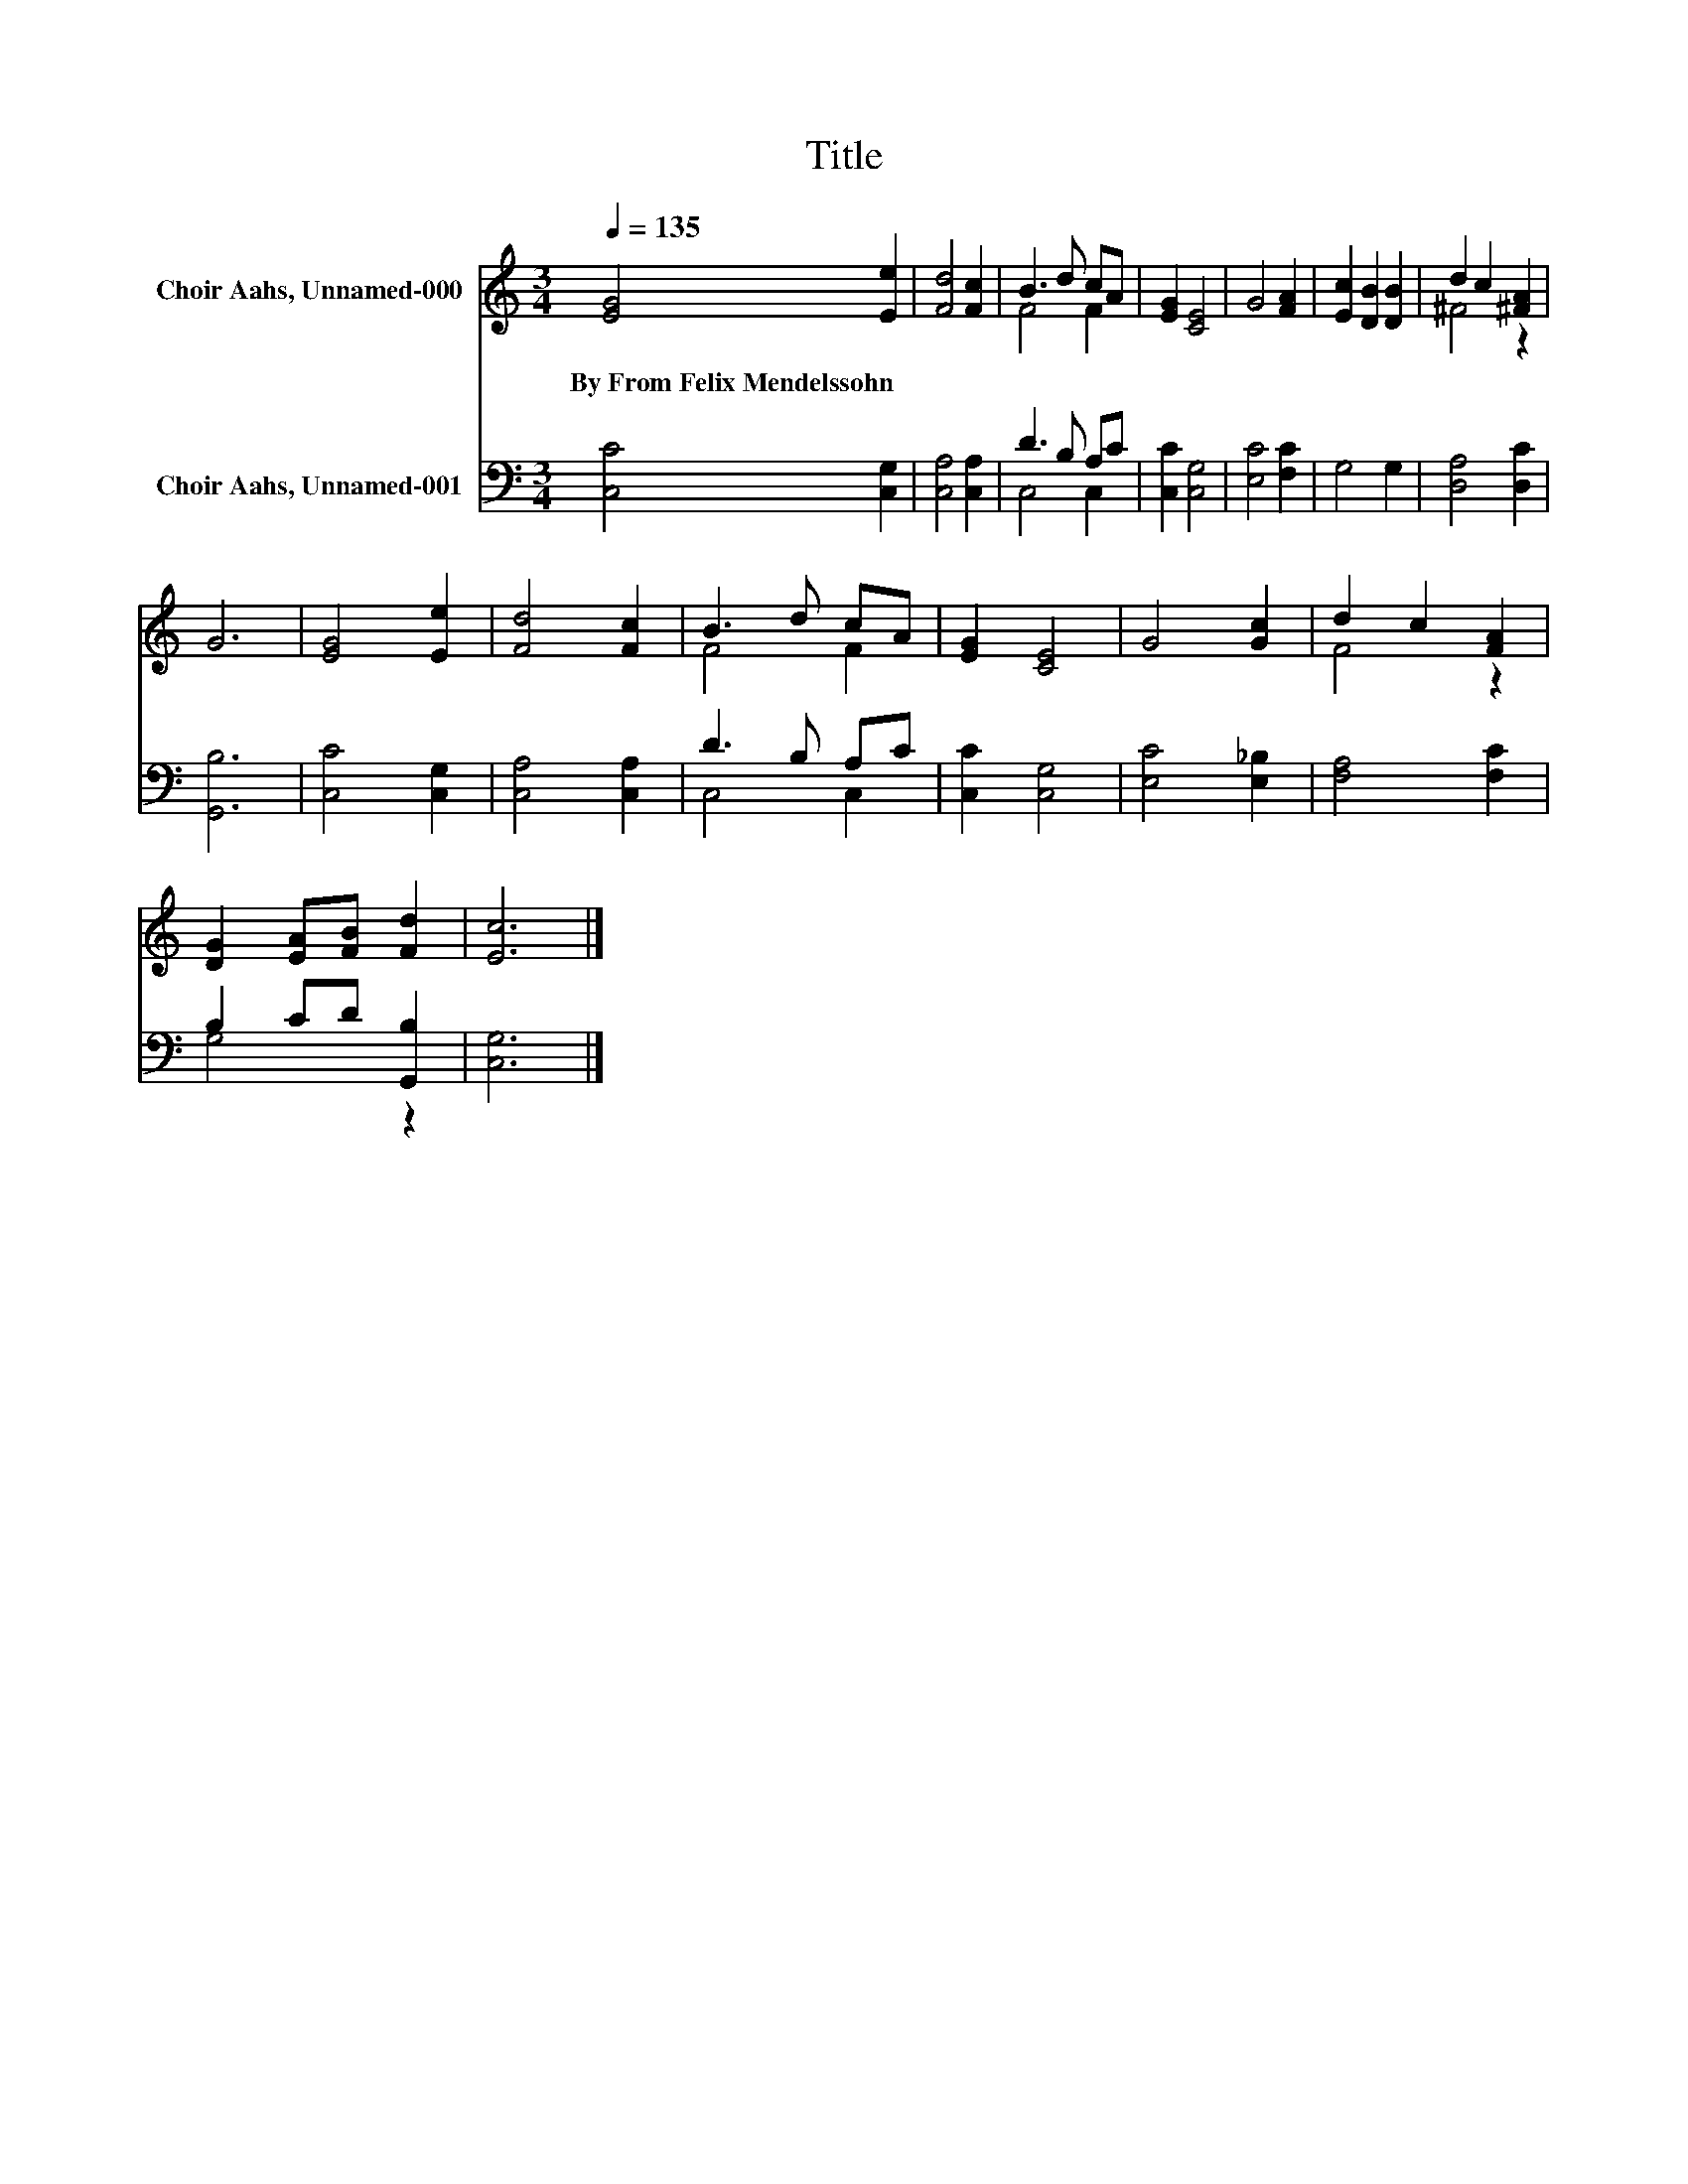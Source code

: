 X:1
T:Title
%%score ( 1 2 ) ( 3 4 )
L:1/8
Q:1/4=135
M:3/4
K:C
V:1 treble nm="Choir Aahs, Unnamed-000"
V:2 treble 
V:3 bass nm="Choir Aahs, Unnamed-001"
V:4 bass 
V:1
 [EG]4 [Ee]2 | [Fd]4 [Fc]2 | B3 d cA | [EG]2 [CE]4 | G4 [FA]2 | [Ec]2 [DB]2 [DB]2 | d2 c2 [^FA]2 | %7
w: By~From~Felix~Mendelssohn *|||||||
 G6 | [EG]4 [Ee]2 | [Fd]4 [Fc]2 | B3 d cA | [EG]2 [CE]4 | G4 [Gc]2 | d2 c2 [FA]2 | %14
w: |||||||
 [DG]2 [EA][FB] [Fd]2 | [Ec]6 |] %16
w: ||
V:2
 x6 | x6 | F4 F2 | x6 | x6 | x6 | ^F4 z2 | x6 | x6 | x6 | F4 F2 | x6 | x6 | F4 z2 | x6 | x6 |] %16
V:3
 [C,C]4 [C,G,]2 | [C,A,]4 [C,A,]2 | D3 B, A,C | [C,C]2 [C,G,]4 | [E,C]4 [F,C]2 | G,4 G,2 | %6
 [D,A,]4 [D,C]2 | [G,,B,]6 | [C,C]4 [C,G,]2 | [C,A,]4 [C,A,]2 | D3 B, A,C | [C,C]2 [C,G,]4 | %12
 [E,C]4 [E,_B,]2 | [F,A,]4 [F,C]2 | B,2 CD [G,,B,]2 | [C,G,]6 |] %16
V:4
 x6 | x6 | C,4 C,2 | x6 | x6 | x6 | x6 | x6 | x6 | x6 | C,4 C,2 | x6 | x6 | x6 | G,4 z2 | x6 |] %16

